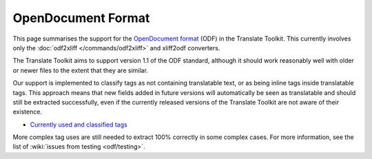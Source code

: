 
.. _odf:
.. _opendocument_format:

OpenDocument Format
*******************
This page summarises the support for the `OpenDocument format
<http://en.wikipedia.org/wiki/OpenDocument>`_ (ODF) in the Translate Toolkit.
This currently involves only the :doc:`odf2xliff </commands/odf2xliff>` and
xliff2odf converters.

The Translate Toolkit aims to support version 1.1 of the ODF standard, although
it should work reasonably well with older or newer files to the extent that
they are similar.

Our support is implemented to classify tags as not containing translatable
text, or as being inline tags inside translatable tags. This approach means
that new fields added in future versions will automatically be seen as
translatable and should still be extracted successfully, even if the currently
released versions of the Translate Toolkit are not aware of their existence.

* `Currently used and classified tags
  <https://github.com/translate/translate/blob/master/translate/storage/odf_shared.py#L23>`_

More complex tag uses are still needed to extract 100% correctly in some
complex cases. For more information, see the list of :wiki:`issues from testing
<odf/testing>`.
